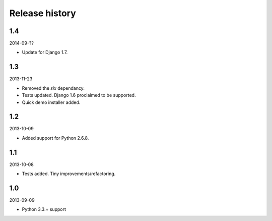 Release history
=====================================
1.4
-------------------------------------
2014-09-??

- Update for Django 1.7.

1.3
-------------------------------------
2013-11-23

- Removed the `six` dependancy.
- Tests updated. Django 1.6 proclaimed to be supported.
- Quick demo installer added.

1.2
-------------------------------------
2013-10-09

- Added support for Python 2.6.8.

1.1
-------------------------------------
2013-10-08

- Tests added. Tiny improvements/refactoring.

1.0
-------------------------------------
2013-09-09

- Python 3.3.+ support
